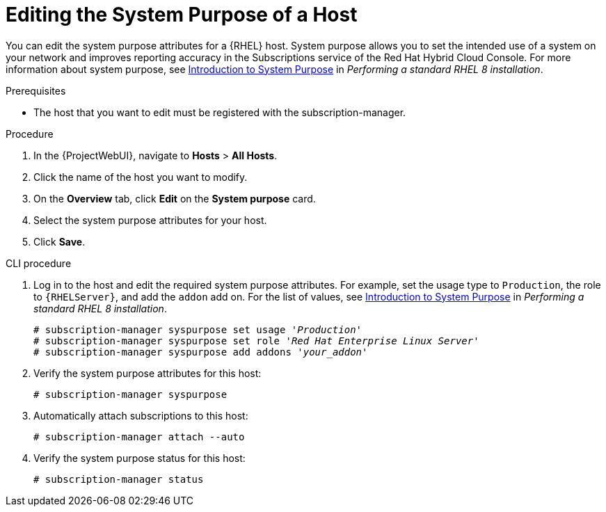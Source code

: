 [id="Editing_the_System_Purpose_of_a_Host_{context}"]
= Editing the System Purpose of a Host

You can edit the system purpose attributes for a {RHEL} host.
System purpose allows you to set the intended use of a system on your network and improves reporting accuracy in the Subscriptions service of the Red Hat Hybrid Cloud Console.
ifndef::orcharhino[]
For more information about system purpose, see https://access.redhat.com/documentation/en-us/red_hat_enterprise_linux/8/html/performing_a_standard_rhel_8_installation/graphical-installation_graphical-installation?extIdCarryOver=true&sc_cid=701f2000001Css5AAC#system_purposes-adoc_connect-to-red-hat[Introduction to System Purpose] in _Performing a standard RHEL 8 installation_.
endif::[]

.Prerequisites
* The host that you want to edit must be registered with the subscription-manager.

.Procedure
. In the {ProjectWebUI}, navigate to *Hosts* > *All Hosts*.
. Click the name of the host you want to modify.
. On the *Overview* tab, click *Edit* on the *System purpose* card.
. Select the system purpose attributes for your host.
. Click *Save*.
// Is there a way to auto-attach subscriptions here?

.CLI procedure
. Log in to the host and edit the required system purpose attributes.
For example, set the usage type to `Production`, the role to `{RHELServer}`, and add the `addon` add on.
ifndef::orcharhino[]
For the list of values, see https://access.redhat.com/documentation/en-us/red_hat_enterprise_linux/8/html/performing_a_standard_rhel_8_installation/graphical-installation_graphical-installation?extIdCarryOver=true&sc_cid=701f2000001Css5AAC#system_purposes-adoc_connect-to-red-hat[Introduction to System Purpose] in  _Performing a standard RHEL 8 installation_.
endif::[]
+
[subs="+quotes"]
----
# subscription-manager syspurpose set usage '_Production_'
# subscription-manager syspurpose set role '_Red Hat Enterprise Linux Server_'
# subscription-manager syspurpose add addons '_your_addon_'
----
. Verify the system purpose attributes for this host:
+
[subs="+quotes"]
----
# subscription-manager syspurpose
----
. Automatically attach subscriptions to this host:
+
[subs="+quotes"]
----
# subscription-manager attach --auto
----
. Verify the system purpose status for this host:
+
[subs="+quotes"]
----
# subscription-manager status
----
